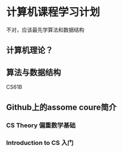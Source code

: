 * 计算机课程学习计划
  不对，应该最先学算法和数据结构
** 计算机理论？
** 算法与数据结构
   CS61B
** Github上的assome coure简介
*** CS Theory 偏重数学基础
*** Introduction to CS 入门
